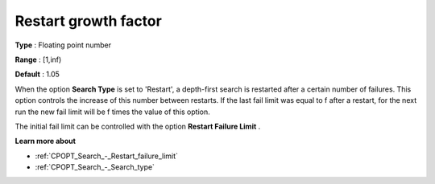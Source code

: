 .. _CPOPT_Search_-_Restart_growth_factor:


Restart growth factor
=====================



**Type** :	Floating point number	

**Range** :	[1,inf)	

**Default** :	1.05	



When the option **Search Type**  is set to 'Restart', a depth-first search is restarted after a certain number of failures. This option controls the increase of this number between restarts. If the last fail limit was equal to f after a restart, for the next run the new fail limit will be f  times the value of this option.



The initial fail limit can be controlled with the option **Restart Failure Limit** . 



**Learn more about** 

*	:ref:`CPOPT_Search_-_Restart_failure_limit` 
*	:ref:`CPOPT_Search_-_Search_type` 
